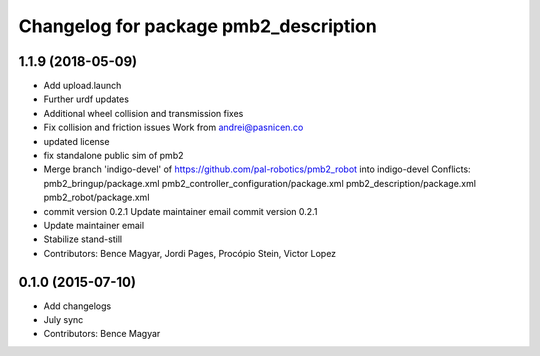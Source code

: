 ^^^^^^^^^^^^^^^^^^^^^^^^^^^^^^^^^^^^^^
Changelog for package pmb2_description
^^^^^^^^^^^^^^^^^^^^^^^^^^^^^^^^^^^^^^

1.1.9 (2018-05-09)
------------------
* Add upload.launch
* Further urdf updates
* Additional wheel collision and transmission fixes
* Fix collision and friction issues
  Work from andrei@pasnicen.co
* updated license
* fix standalone public sim of pmb2
* Merge branch 'indigo-devel' of https://github.com/pal-robotics/pmb2_robot into indigo-devel
  Conflicts:
  pmb2_bringup/package.xml
  pmb2_controller_configuration/package.xml
  pmb2_description/package.xml
  pmb2_robot/package.xml
* commit version 0.2.1
  Update maintainer email
  commit version 0.2.1
* Update maintainer email
* Stabilize stand-still
* Contributors: Bence Magyar, Jordi Pages, Procópio Stein, Victor Lopez

0.1.0 (2015-07-10)
------------------
* Add changelogs
* July sync
* Contributors: Bence Magyar
